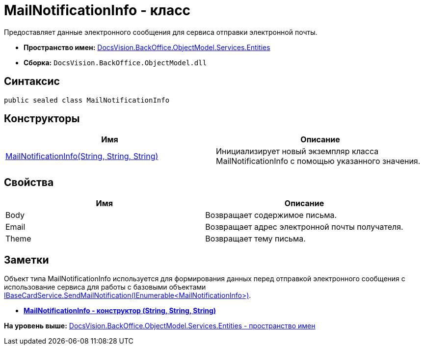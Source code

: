 = MailNotificationInfo - класс

Предоставляет данные электронного сообщения для сервиса отправки электронной почты.

* [.keyword]*Пространство имен:* xref:Entities_NS.adoc[DocsVision.BackOffice.ObjectModel.Services.Entities]
* [.keyword]*Сборка:* [.ph .filepath]`DocsVision.BackOffice.ObjectModel.dll`

== Синтаксис

[source,pre,codeblock,language-csharp]
----
public sealed class MailNotificationInfo
----

== Конструкторы

[cols=",",options="header",]
|===
|Имя |Описание
|xref:MailNotificationInfo_CT.adoc[MailNotificationInfo(String, String, String)] |Инициализирует новый экземпляр класса MailNotificationInfo с помощью указанного значения.
|===

== Свойства

[cols=",",options="header",]
|===
|Имя |Описание
|Body |Возвращает содержимое письма.
|Email |Возвращает адрес электронной почты получателя.
|Theme |Возвращает тему письма.
|===

== Заметки

Объект типа [.keyword .apiname]#MailNotificationInfo# используется для формирования данных перед отправкой электронного сообщения с использование сервиса для работы с базовыми объектами xref:../IBaseCardService.SendMailNotification_MT.adoc[IBaseCardService.SendMailNotification(IEnumerable<MailNotificationInfo>)].

* *xref:../../../../../../api/DocsVision/BackOffice/ObjectModel/Services/Entities/MailNotificationInfo_CT.adoc[MailNotificationInfo - конструктор (String, String, String)]* +

*На уровень выше:* xref:../../../../../../api/DocsVision/BackOffice/ObjectModel/Services/Entities/Entities_NS.adoc[DocsVision.BackOffice.ObjectModel.Services.Entities - пространство имен]
